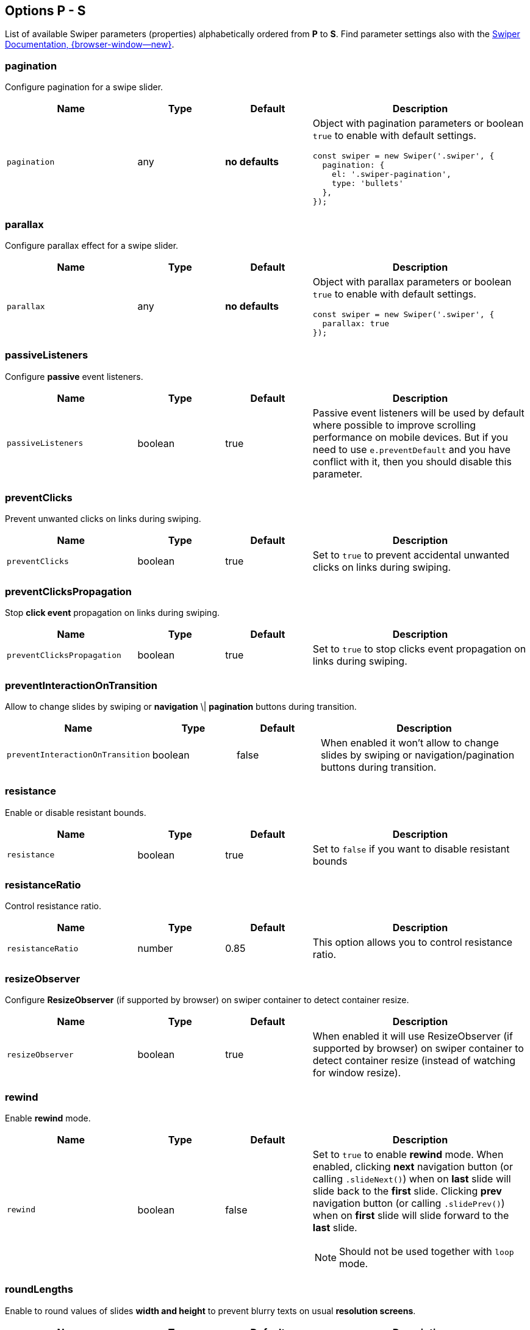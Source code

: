 [role="mt-5"]
== Options P - S

List of available Swiper parameters (properties) alphabetically ordered
from *P* to *S*. Find parameter settings also with the
https://swiperjs.com/swiper-api[Swiper Documentation, {browser-window--new}].


[role="mt-4"]
=== pagination

Configure pagination for a swipe slider.

[cols="3,2,2,5a", subs=+macros, options="header", width="100%", role="rtable mt-4"]
|===
|Name |Type |Default |Description

|`pagination`
|any
|*no defaults*
|Object with pagination parameters or boolean `true` to enable with
default settings.

[source, js]
----
const swiper = new Swiper('.swiper', {
  pagination: {
    el: '.swiper-pagination',
    type: 'bullets'
  },
});
----

|===

[role="mt-4"]
=== parallax

Configure parallax effect for a swipe slider.

[cols="3,2,2,5a", subs=+macros, options="header", width="100%", role="rtable mt-4"]
|===
|Name |Type |Default |Description

|`parallax`
|any
|*no defaults*
|Object with parallax parameters or boolean `true` to enable with
default settings.

[source, js]
----
const swiper = new Swiper('.swiper', {
  parallax: true
});

----

|===

[role="mt-4"]
=== passiveListeners

Configure *passive* event listeners.

[cols="3,2,2,5a", subs=+macros, options="header", width="100%", role="rtable mt-4"]
|===
|Name |Type |Default |Description

|`passiveListeners`
|boolean
|true
|Passive event listeners will be used by default where possible to improve
scrolling performance on mobile devices. But if you need to use
`e.preventDefault` and you have conflict with it, then you should disable
this parameter.

|===

[role="mt-4"]
=== preventClicks

Prevent unwanted clicks on links during swiping.

[cols="3,2,2,5a", subs=+macros, options="header", width="100%", role="rtable mt-4"]
|===
|Name |Type |Default |Description

|`preventClicks`
|boolean
|true
|Set to `true` to prevent accidental unwanted clicks on links during swiping.

|===

[role="mt-4"]
=== preventClicksPropagation

Stop *click event* propagation on links during swiping.

[cols="3,2,2,5a", subs=+macros, options="header", width="100%", role="rtable mt-4"]
|===
|Name |Type |Default |Description

|`preventClicksPropagation`
|boolean
|true
|Set to `true` to stop clicks event propagation on links during swiping.

|===

[role="mt-4"]
=== preventInteractionOnTransition

Allow to change slides by swiping or *navigation* \| *pagination* buttons
during transition.

[cols="3,2,2,5a", subs=+macros, options="header", width="100%", role="rtable mt-4"]
|===
|Name |Type |Default |Description

|`preventInteractionOnTransition`
|boolean
|false
|When enabled it won't allow to change slides by swiping or
navigation/pagination buttons during transition.

|===

[role="mt-4"]
=== resistance

Enable or disable resistant bounds.

[cols="3,2,2,5a", subs=+macros, options="header", width="100%", role="rtable mt-4"]
|===
|Name |Type |Default |Description

|`resistance`
|boolean
|true
|Set to `false` if you want to disable resistant bounds

|===

[role="mt-4"]
=== resistanceRatio

Control resistance ratio.

[cols="3,2,2,5a", subs=+macros, options="header", width="100%", role="rtable mt-4"]
|===
|Name |Type |Default |Description

|`resistanceRatio`
|number
|0.85
|This option allows you to control resistance ratio.

|===

[role="mt-4"]
=== resizeObserver

Configure *ResizeObserver* (if supported by browser) on swiper container
to detect container resize.

[cols="3,2,2,5a", subs=+macros, options="header", width="100%", role="rtable mt-4"]
|===
|Name |Type |Default |Description

|`resizeObserver`
|boolean
|true
|When enabled it will use ResizeObserver (if supported by browser) on
swiper container to detect container resize (instead of watching for
window resize).

|===

[role="mt-4"]
=== rewind

Enable *rewind* mode.

[cols="3,2,2,5a", subs=+macros, options="header", width="100%", role="rtable mt-4"]
|===
|Name |Type |Default |Description

|`rewind`
|boolean
|false
|Set to `true` to enable *rewind* mode. When enabled, clicking *next*
navigation button (or calling `.slideNext()`) when on *last* slide will
slide back to the *first* slide. Clicking *prev* navigation button (or
calling `.slidePrev()`) when on *first* slide will slide forward to the
*last* slide.

[NOTE]
====
Should not be used together with `loop` mode.
====

|===

[role="mt-4"]
=== roundLengths

Enable to round values of slides *width and height* to prevent blurry texts
on usual *resolution screens*.

[cols="3,2,2,5a", subs=+macros, options="header", width="100%", role="rtable mt-4"]
|===
|Name |Type |Default |Description

|`roundLengths`
|boolean
|false
|Set to `true` to round values of slides *width and height* to prevent
blurry texts on usual resolution screens (if you have such).

|===

[role="mt-4"]
=== runCallbacksOnInit

Fire *Transition* \| *SlideChange* \| *Start* \| *End* events on swiper
initialization.

[cols="3,2,2,5a", subs=+macros, options="header", width="100%", role="rtable mt-4"]
|===
|Name |Type |Default |Description

|`runCallbacksOnInit`
|boolean
|true
|Fire *Transition* \| *SlideChange* \| *Start* \| *End* events on swiper
initialization. Such events will be fired on initialization in case of your
initialSlide is *not 0*, or you use *loop mode*.

|===

[role="mt-4"]
=== scrollbar

Configure scrollbar parameters  to enable with default settings.

[cols="3,2,2,5a", subs=+macros, options="header", width="100%", role="rtable mt-4"]
|===
|Name |Type |Default |Description

|`scrollbar`
|any
|*no defaults*
|Object with scrollbar parameters or boolean `true` to enable with
default settings.

[source, js]
----
const swiper = new Swiper('.swiper', {
  scrollbar: {
    el: '.swiper-scrollbar',
    draggable: true
  }
});
----

|===

[role="mt-4"]
=== setWrapperSize

Set *width* \| *height* on swiper wrapper.

[cols="3,2,2,5a", subs=+macros, options="header", width="100%", role="rtable mt-4"]
|===
|Name |Type |Default |Description

|`setWrapperSize`
|boolean
|false
|Enabled this option and plugin will set *width* \| *height* on swiper wrapper
equal to total size of all slides. Mostly should be used as compatibility
fallback option for browser that don't support flexbox layout well.

|===

[role="mt-4"]
=== shortSwipes

Disable short swipes.

[cols="3,2,2,5a", subs=+macros, options="header", width="100%", role="rtable mt-4"]
|===
|Name |Type |Default |Description

|`shortSwipes`
|boolean
|true
|Set to `false` if you want to disable short swipes.

|===

[role="mt-4"]
=== simulateTouch

Enable or disable Swiper mouse events like touch events.

[cols="3,2,2,5a", subs=+macros, options="header", width="100%", role="rtable mt-4"]
|===
|Name |Type |Default |Description

|`simulateTouch`
|boolean
|true
|If `true`, Swiper will accept mouse events like touch events (click
and drag to change slides).

|===


[role="mt-4"]
=== slideActiveClass

Set CSS class name of the *active slide*.

[cols="3,2,2,5a", subs=+macros, options="header", width="100%", role="rtable mt-4"]
|===
|Name |Type |Default |Description

|`slideActiveClass`
|string
|_swiper-slide-active_
|CSS class name of currently *active slide*.

[CAUTION]
====
By changing classes you will also need to change Swiper's CSS to reflect
changed classes.

*Not supported* in Swiper _React_ and _Vue_ environments.
====

|===

[role="mt-4"]
=== slideBlankClass

Configre CSS class name blank slides.

[cols="3,2,2,5a", subs=+macros, options="header", width="100%", role="rtable mt-4"]
|===
|Name |Type |Default |Description

|`slideBlankClass`
|string
|_swiper-slide-blank_
|CSS class name of the blank slide added by the loop mode when
`loopAddBlankSlides` is enabled.

[CAUTION]
====
Not supported in Swiper _React_ and _Vue_ environments.
====

|===

[role="mt-4"]
=== slideClass

Configre CSS class name for blank slides.

[cols="3,2,2,5a", subs=+macros, options="header", width="100%", role="rtable mt-4"]
|===
|Name |Type |Default |Description

|`slideClass`
|string
|_swiper-slide_
|CSS class name of swiper slides.

[CAUTION]
====
By changing classes you will also need to change Swiper's CSS to reflect
changed classes.

*Not supported *in Swiper _React_ and _Vue_ environments.
====

|===

[role="mt-4"]
=== slideFullyVisibleClass

Configre CSS class name for *blank* slides.

[cols="3,2,2,5a", subs=+macros, options="header", width="100%", role="rtable mt-4"]
|===
|Name |Type |Default |Description

|`slideFullyVisibleClass`
|string
|_swiper-slide-fully-visible_
|CSS class name of fully (when whole slide is in the viewport) visible
slide.

[CAUTION]
====
*Not supported *in Swiper _React_ and _Vue_ environments.
====

|===

[role="mt-4"]
=== slideNextClass

Configre CSS class name of the slide which is right *after* the *active* slide.

[cols="3,2,2,5a", subs=+macros, options="header", width="100%", role="rtable mt-4"]
|===
|Name |Type |Default |Description

|`slideNextClass`
|string
|_swiper-slide-next_
|CSS class name of slide which is right after currently active slide.

[CAUTION]
====
By changing classes you will also need to change Swiper's CSS to reflect
changed classes.

*Not supported* in Swiper _React_ and _Vue_ environments.
====

|===

[role="mt-4"]
=== slidePrevClass

Configre CSS class name of the slide which is right *before* the *active* slide.

[cols="3,2,2,5a", subs=+macros, options="header", width="100%", role="rtable mt-4"]
|===
|Name |Type |Default |Description

|`slidePrevClass`
|string
|_swiper-slide-prev_
|CSS class name of slide which is right before currently active slide.

[CAUTION]
====
By changing classes you will also need to change Swiper's CSS to reflect
changed classes

*Not supported* in Swiper _React_ and _Vue_ environments.
====

|===

[role="mt-4"]
=== slideToClickedSlide

Enable click on any slide to trigger a *transition*.

[cols="3,2,2,5a", subs=+macros, options="header", width="100%", role="rtable mt-4"]
|===
|Name |Type |Default |Description

|`slideToClickedSlide`
|boolean
|false
|Set to `true` to enable click on any slide to trigger a *transition*.

|===

[role="mt-4"]
=== slideVisibleClass

Set the CSS class name of the currently *active* or *partially*
visible slide.

[cols="3,2,2,5a", subs=+macros, options="header", width="100%", role="rtable mt-4"]
|===
|Name |Type |Default |Description

|`slideVisibleClass`
|string
|_swiper-slide-visible_
|CSS class name of the currently *active* or *partially* visible slide.

[CAUTION]
====
By changing classes you will also need to change Swiper's CSS to reflect
changed classes.

*Not supported* in Swiper _React_ and _Vue_ environments.
====

|===

[role="mt-4"]
=== slidesOffsetAfter

Set additional slide offset (in px) at the end of the container *after*
all slides configured.

[cols="3,2,2,5a", subs=+macros, options="header", width="100%", role="rtable mt-4"]
|===
|Name |Type |Default |Description

|`slidesOffsetAfter`
|number
|0
|Add additional slide offset (in px) at the end of the container *after*
all slides configured.

|===

[role="mt-4"]
=== slidesOffsetBefore

Set additional slide offset (in px) in the beginning of the container *before*
all slides configured.

[cols="3,2,2,5a", subs=+macros, options="header", width="100%", role="rtable mt-4"]
|===
|Name |Type |Default |Description

|`slidesOffsetBefore`
|number
|0
|Add (in px) additional slide offset (in px) in the beginning of the container
*before* all slides configured.

|===

[role="mt-4"]
=== slidesPerGroup

Set numbers of slides for *group sliding*.

[cols="3,2,2,5a", subs=+macros, options="header", width="100%", role="rtable mt-4"]
|===
|Name |Type |Default |Description

|`slidesPerGroup`
|number
|1
|Set numbers of slides for *group sliding*. Useful to use with *slidesPerView*
Parameter set *larger* than *1*.

|===

[role="mt-4"]
=== slidesPerGroupAuto

Set number of slides for *group sliding* to skip all slides in view on
`.slideNext()` \| `.slidePrev()` methods calls, on Navigation *button*
clicks in *autoplay*.

[cols="3,2,2,5a", subs=+macros, options="header", width="100%", role="rtable mt-4"]
|===
|Name |Type |Default |Description

|`slidesPerGroupAuto`
|boolean
|false
|This param intended to be used only with `slidesPerView: auto` and
`slidesPerGroup: 1`. When enabled, it will skip all slides in view on
`.slideNext()` \| `.slidePrev()` methods calls, on Navigation *button*
clicks in *autoplay*.

|===

[role="mt-4"]
=== slidesPerGroupSkip

Set number of slides for *group sliding* to skip slides.

[cols="3,2,2,5a", subs=+macros, options="header", width="100%", role="rtable mt-4"]
|===
|Name |Type |Default |Description

|`slidesPerGroupSkip`
|number
|0
|The parameter works in the following way: If `slidesPerGroupSkip`
equals `0` (default), no slides are excluded from grouping, and the
resulting behaviour is the same as without this change.

If `slidesPerGroupSkip` is equal or larger than *1* the first X
slides are treated as *single groups*, whereas all following slides are
grouped by the `slidesPerGroup` value.

|===

[role="mt-4"]
=== slidesPerView

Set the number of slides visible per view on a slider.

[cols="3,2,2,5a", subs=+macros, options="header", width="100%", role="rtable mt-4"]
|===
|Name |Type |Default |Description

|`slidesPerView`
|number \| _auto_
|1
|Number of slides visible per  view on a slider.

[CAUTION]
====
Setting `slidesPerView: auto` is *not* compatible with *multirow* mode,
when `grid.row` is set larger than *1*.
====

|===

[role="mt-4"]
=== spaceBetween

Set the distance between slides in px.

[cols="3,2,2,5a", subs=+macros, options="header", width="100%", role="rtable mt-4"]
|===
|Name |Type |Default |Description

|`spaceBetween`
|string \| number
|0
|Distance between slides in px..

[CAUTION]
====
If you use *margin* CSS property to the elements which go into Swiper in
which you pass `spaceBetween` into, navigation might *not work* properly.
====

|===

[role="mt-4"]
=== speed

Set Duration of transition between slides in ms.

[cols="3,2,2,5a", subs=+macros, options="header", width="100%", role="rtable mt-4"]
|===
|Name |Type |Default |Description

|`speed`
|number
|300
|Duration of transition between slides in ms.

|===

[role="mt-4"]
=== swipeHandler

Set the CSS selector \| HTML element for *swiping* of the the swiper
container.

[cols="3,2,2,5a", subs=+macros, options="header", width="100%", role="rtable mt-4"]
|===
|Name |Type |Default |Description

|`swipeHandler`
|any
|null
|String with CSS selector \| HTML element for *swiping* of the the swiper
container.

|===

[role="mt-4"]
=== swiperElementNodeName

Set the name of the swiper element node name.

[cols="3,2,2,5a", subs=+macros, options="header", width="100%", role="rtable mt-4"]
|===
|Name |Type |Default |Description

|`swiperElementNodeName`
|string
|_swiper-container_
|The name of the swiper element node name. Used for detecting web component
rendering.

|===
